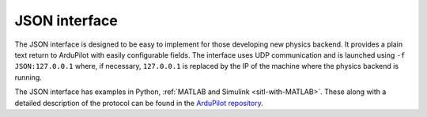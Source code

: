 .. _sitl-with-JSON:

==========================
JSON interface
==========================

The JSON interface is designed to be easy to implement for those developing new physics backend. It provides a plain text return to ArduPilot 
with easily configurable fields. The interface uses UDP communication and is launched using ``-f JSON:127.0.0.1`` where, if necessary, ``127.0.0.1`` is replaced 
by the IP of the machine where the physics backend is running.

The JSON interface has examples in Python, :ref:`MATLAB and Simulink <sitl-with-MATLAB>`. These along with a detailed description of the protocol can be found in the 
`ArduPilot repository <https://github.com/ArduPilot/ardupilot/tree/master/libraries/SITL/examples/JSON>`__.

